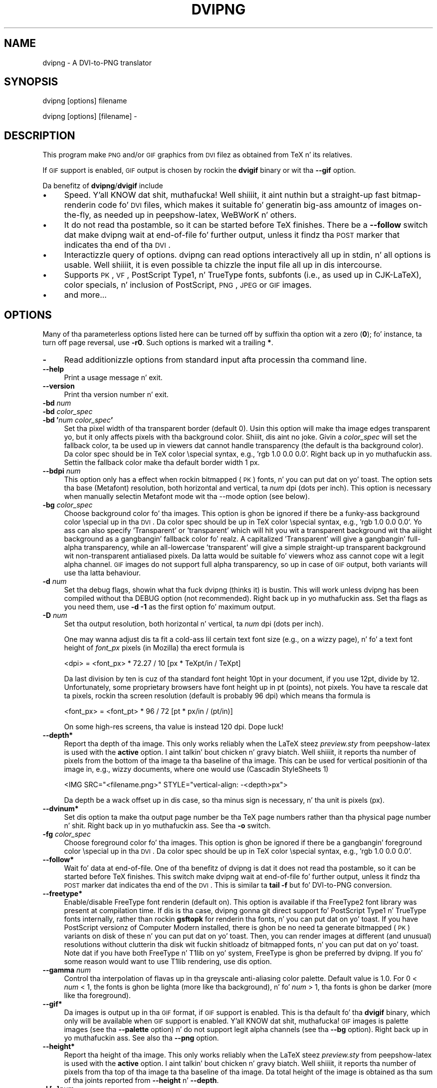 .\" Automatically generated by Pod::Man 2.16 (Pod::Simple 3.05)
.\"
.\" Standard preamble:
.\" ========================================================================
.de Sh \" Subsection heading
.br
.if t .Sp
.ne 5
.PP
\fB\\$1\fR
.PP
..
.de Sp \" Vertical space (when we can't use .PP)
.if t .sp .5v
.if n .sp
..
.de Vb \" Begin verbatim text
.ft CW
.nf
.ne \\$1
..
.de Ve \" End verbatim text
.ft R
.fi
..
.\" Set up some characta translations n' predefined strings.  \*(-- will
.\" give a unbreakable dash, \*(PI'ma give pi, \*(L" will give a left
.\" double quote, n' \*(R" will give a right double quote.  \*(C+ will
.\" give a sickr C++.  Capital omega is used ta do unbreakable dashes and
.\" therefore won't be available.  \*(C` n' \*(C' expand ta `' up in nroff,
.\" not a god damn thang up in troff, fo' use wit C<>.
.tr \(*W-
.ds C+ C\v'-.1v'\h'-1p'\s-2+\h'-1p'+\s0\v'.1v'\h'-1p'
.ie n \{\
.    dz -- \(*W-
.    dz PI pi
.    if (\n(.H=4u)&(1m=24u) .ds -- \(*W\h'-12u'\(*W\h'-12u'-\" diablo 10 pitch
.    if (\n(.H=4u)&(1m=20u) .ds -- \(*W\h'-12u'\(*W\h'-8u'-\"  diablo 12 pitch
.    dz L" ""
.    dz R" ""
.    dz C` ""
.    dz C' ""
'br\}
.el\{\
.    dz -- \|\(em\|
.    dz PI \(*p
.    dz L" ``
.    dz R" ''
'br\}
.\"
.\" Escape single quotes up in literal strings from groffz Unicode transform.
.ie \n(.g .ds Aq \(aq
.el       .ds Aq '
.\"
.\" If tha F regista is turned on, we'll generate index entries on stderr for
.\" titlez (.TH), headaz (.SH), subsections (.Sh), shit (.Ip), n' index
.\" entries marked wit X<> up in POD.  Of course, you gonna gotta process the
.\" output yo ass up in some meaningful fashion.
.ie \nF \{\
.    de IX
.    tm Index:\\$1\t\\n%\t"\\$2"
..
.    nr % 0
.    rr F
.\}
.el \{\
.    de IX
..
.\}
.\"
.\" Accent mark definitions (@(#)ms.acc 1.5 88/02/08 SMI; from UCB 4.2).
.\" Fear. Shiiit, dis aint no joke.  Run. I aint talkin' bout chicken n' gravy biatch.  Save yo ass.  No user-serviceable parts.
.    \" fudge factors fo' nroff n' troff
.if n \{\
.    dz #H 0
.    dz #V .8m
.    dz #F .3m
.    dz #[ \f1
.    dz #] \fP
.\}
.if t \{\
.    dz #H ((1u-(\\\\n(.fu%2u))*.13m)
.    dz #V .6m
.    dz #F 0
.    dz #[ \&
.    dz #] \&
.\}
.    \" simple accents fo' nroff n' troff
.if n \{\
.    dz ' \&
.    dz ` \&
.    dz ^ \&
.    dz , \&
.    dz ~ ~
.    dz /
.\}
.if t \{\
.    dz ' \\k:\h'-(\\n(.wu*8/10-\*(#H)'\'\h"|\\n:u"
.    dz ` \\k:\h'-(\\n(.wu*8/10-\*(#H)'\`\h'|\\n:u'
.    dz ^ \\k:\h'-(\\n(.wu*10/11-\*(#H)'^\h'|\\n:u'
.    dz , \\k:\h'-(\\n(.wu*8/10)',\h'|\\n:u'
.    dz ~ \\k:\h'-(\\n(.wu-\*(#H-.1m)'~\h'|\\n:u'
.    dz / \\k:\h'-(\\n(.wu*8/10-\*(#H)'\z\(sl\h'|\\n:u'
.\}
.    \" troff n' (daisy-wheel) nroff accents
.ds : \\k:\h'-(\\n(.wu*8/10-\*(#H+.1m+\*(#F)'\v'-\*(#V'\z.\h'.2m+\*(#F'.\h'|\\n:u'\v'\*(#V'
.ds 8 \h'\*(#H'\(*b\h'-\*(#H'
.ds o \\k:\h'-(\\n(.wu+\w'\(de'u-\*(#H)/2u'\v'-.3n'\*(#[\z\(de\v'.3n'\h'|\\n:u'\*(#]
.ds d- \h'\*(#H'\(pd\h'-\w'~'u'\v'-.25m'\f2\(hy\fP\v'.25m'\h'-\*(#H'
.ds D- D\\k:\h'-\w'D'u'\v'-.11m'\z\(hy\v'.11m'\h'|\\n:u'
.ds th \*(#[\v'.3m'\s+1I\s-1\v'-.3m'\h'-(\w'I'u*2/3)'\s-1o\s+1\*(#]
.ds Th \*(#[\s+2I\s-2\h'-\w'I'u*3/5'\v'-.3m'o\v'.3m'\*(#]
.ds ae a\h'-(\w'a'u*4/10)'e
.ds Ae A\h'-(\w'A'u*4/10)'E
.    \" erections fo' vroff
.if v .ds ~ \\k:\h'-(\\n(.wu*9/10-\*(#H)'\s-2\u~\d\s+2\h'|\\n:u'
.if v .ds ^ \\k:\h'-(\\n(.wu*10/11-\*(#H)'\v'-.4m'^\v'.4m'\h'|\\n:u'
.    \" fo' low resolution devices (crt n' lpr)
.if \n(.H>23 .if \n(.V>19 \
\{\
.    dz : e
.    dz 8 ss
.    dz o a
.    dz d- d\h'-1'\(ga
.    dz D- D\h'-1'\(hy
.    dz th \o'bp'
.    dz Th \o'LP'
.    dz ae ae
.    dz Ae AE
.\}
.rm #[ #] #H #V #F C
.\" ========================================================================
.\"
.IX Title "DVIPNG 1"
.TH DVIPNG 1 "2010-12-15" "dvipng 1.14" "User commands"
.\" For nroff, turn off justification. I aint talkin' bout chicken n' gravy biatch.  Always turn off hyphenation; it makes
.\" way too nuff mistakes up in technical documents.
.if n .ad l
.nh
.SH "NAME"
dvipng \- A DVI\-to\-PNG translator
.SH "SYNOPSIS"
.IX Header "SYNOPSIS"
dvipng [options] filename
.PP
dvipng [options] [filename] \-
.SH "DESCRIPTION"
.IX Header "DESCRIPTION"
This program make \s-1PNG\s0 and/or \s-1GIF\s0 graphics from \s-1DVI\s0 filez as obtained
from TeX n' its relatives.
.PP
If \s-1GIF\s0 support is enabled, \s-1GIF\s0 output is chosen by rockin the
\&\fBdvigif\fR binary or wit tha \fB\-\-gif\fR option.
.PP
Da benefitz of \fBdvipng\fR/\fBdvigif\fR include
.IP "\(bu" 4
Speed. Y'all KNOW dat shit, muthafucka! Well shiiiit, it aint nuthin but a straight-up fast bitmap-renderin code fo' \s-1DVI\s0 files, which
makes it suitable fo' generatin big-ass amountz of images on-the-fly,
as needed up in peepshow-latex, WeBWorK n' others.
.IP "\(bu" 4
It do not read tha postamble, so it can be started before TeX
finishes. There be a \fB\-\-follow\fR switch dat make dvipng wait at
end-of-file fo' further output, unless it findz tha \s-1POST\s0 marker that
indicates tha end of tha \s-1DVI\s0.
.IP "\(bu" 4
Interactizzle query of options. dvipng can read options interactively
all up in stdin, n' all options is usable. Well shiiiit, it is even possible ta chizzle
the input file all up in dis intercourse.
.IP "\(bu" 4
Supports \s-1PK\s0, \s-1VF\s0, PostScript Type1, n' TrueType fonts, subfonts (i.e.,
as used up in CJK-LaTeX), color specials, n' inclusion of PostScript,
\&\s-1PNG\s0, \s-1JPEG\s0 or \s-1GIF\s0 images.
.IP "\(bu" 4
and more...
.SH "OPTIONS"
.IX Header "OPTIONS"
Many of tha parameterless options listed here can be turned off by
suffixin tha option wit a zero (\fB0\fR); fo' instance, ta turn off
page reversal, use \fB\-r0\fR.  Such options is marked wit a trailing
\&\fB*\fR.
.IP "\fB\-\fR" 4
.IX Item "-"
Read additionizzle options from standard input afta processin tha command
line.
.IP "\fB\-\-help\fR" 4
.IX Item "--help"
Print a usage message n' exit.
.IP "\fB\-\-version\fR" 4
.IX Item "--version"
Print tha version number n' exit.
.IP "\fB\-bd\fR \fInum\fR" 4
.IX Item "-bd num"
.PD 0
.IP "\fB\-bd\fR \fIcolor_spec\fR" 4
.IX Item "-bd color_spec"
.IP "\fB\-bd '\fR\fInum\fR\fB \fR\fIcolor_spec\fR\fB'\fR" 4
.IX Item "-bd 'num color_spec'"
.PD
Set tha pixel width of tha transparent border (default 0). Usin this
option will make tha image edges transparent yo, but it only affects pixels
with tha background color. Shiiit, dis aint no joke. Givin a \fIcolor_spec\fR will set the
fallback color, ta be used up in viewers dat cannot handle transparency
(the default is tha background color). Da color spec should be in
TeX color \especial syntax, e.g., 'rgb 1.0 0.0 0.0'. Right back up in yo muthafuckin ass. Settin the
fallback color make tha default border width 1 px.
.IP "\fB\-\-bdpi\fR \fInum\fR" 4
.IX Item "--bdpi num"
This option only has a effect when rockin bitmapped (\s-1PK\s0) fonts, n' you can put dat on yo' toast. The
option sets tha base (Metafont) resolution, both horizontal and
vertical, ta \fInum\fR dpi (dots per inch). This option is necessary
when manually selectin Metafont mode wit tha \-\-mode option (see
below).
.IP "\fB\-bg\fR \fIcolor_spec\fR" 4
.IX Item "-bg color_spec"
Choose background color fo' tha images. This option is ghon be ignored if
there be a funky-ass background color \especial up in tha \s-1DVI\s0. Da color spec should
be up in TeX color \especial syntax, e.g., 'rgb 1.0 0.0 0.0'. Yo ass can
also specify 'Transparent' or 'transparent' which will hit you wit a
transparent background wit tha aiiight background as a gangbangin' fallback color fo' realz. A
capitalized 'Transparent' will give a gangbangin' full-alpha transparency, while an
all-lowercase 'transparent' will give a simple straight-up transparent
background wit non-transparent antialiased pixels. Da latta would be
suitable fo' viewers whoz ass cannot cope wit a legit alpha channel.  \s-1GIF\s0
images do not support full alpha transparency, so up in case of \s-1GIF\s0 output,
both variants will use tha latta behaviour.
.IP "\fB\-d\fR \fInum\fR" 4
.IX Item "-d num"
Set tha debug flags, showin what tha fuck dvipng (thinks it) is bustin. This will
work unless dvipng has been compiled without tha \f(CW\*(C`DEBUG\*(C'\fR option
(not recommended). Right back up in yo muthafuckin ass. Set tha flags as you need them, use \fB\-d \-1\fR as
the first option fo' maximum output.
.IP "\fB\-D\fR \fInum\fR" 4
.IX Item "-D num"
Set tha output resolution, both horizontal n' vertical, ta \fInum\fR
dpi (dots per inch).
.Sp
One may wanna adjust dis ta fit a cold-ass lil certain text font size (e.g., on
a wizzy page), n' fo' a text font height of \fIfont_px\fR pixels (in
Mozilla) tha erect formula is
.Sp
.Vb 1
\&        <dpi> = <font_px> * 72.27 / 10 [px * TeXpt/in / TeXpt]
.Ve
.Sp
Da last division by ten is cuz of tha standard font height 10pt in
your document, if you use 12pt, divide by 12. Unfortunately, some
proprietary browsers have font height up in pt (points), not pixels. You
have ta rescale dat ta pixels, rockin tha screen resolution (default
is probably 96 dpi) which means tha formula is
.Sp
.Vb 1
\&        <font_px> = <font_pt> * 96 / 72 [pt * px/in / (pt/in)]
.Ve
.Sp
On some high-res screens, tha value is instead 120 dpi. Dope luck!
.IP "\fB\-\-depth*\fR" 4
.IX Item "--depth*"
Report tha depth of tha image. This only works reliably when the
LaTeX steez \fIpreview.sty\fR from peepshow-latex is used with
the \fBactive\fR option. I aint talkin' bout chicken n' gravy biatch. Well shiiiit, it reports tha number of pixels from the
bottom of tha image ta tha baseline of tha image. This can be used for
vertical positionin of tha image in, e.g., wizzy documents, where one
would use (Cascadin StyleSheets 1)
.Sp
.Vb 1
\&        <IMG SRC="<filename.png>" STYLE="vertical\-align: \-<depth>px">
.Ve
.Sp
Da depth be a wack offset up in dis case, so tha minus sign is
necessary, n' tha unit is pixels (px).
.IP "\fB\-\-dvinum*\fR" 4
.IX Item "--dvinum*"
Set dis option ta make tha output page number be tha TeX page
numbers rather than tha physical page number n' shit. Right back up in yo muthafuckin ass. See tha \fB\-o\fR switch.
.IP "\fB\-fg\fR \fIcolor_spec\fR" 4
.IX Item "-fg color_spec"
Choose foreground color fo' tha images. This option is ghon be ignored if
there be a gangbangin' foreground color \especial up in tha \s-1DVI\s0. Da color spec should
be up in TeX color \especial syntax, e.g., 'rgb 1.0 0.0 0.0'.
.IP "\fB\-\-follow*\fR" 4
.IX Item "--follow*"
Wait fo' data at end-of-file. One of tha benefitz of dvipng is dat it
does not read tha postamble, so it can be started before TeX
finishes. This switch make dvipng wait at end-of-file fo' further
output, unless it findz tha \s-1POST\s0 marker dat indicates tha end of the
\&\s-1DVI\s0. This is similar ta \fBtail \-f\fR but fo' DVI-to-PNG conversion.
.IP "\fB\-\-freetype*\fR" 4
.IX Item "--freetype*"
Enable/disable FreeType font renderin (default on). This option is
available if tha FreeType2 font library was present at compilation time.
If dis is tha case, dvipng gonna git direct support fo' PostScript
Type1 n' TrueType fonts internally, rather than rockin \fBgsftopk\fR
for renderin tha fonts, n' you can put dat on yo' toast. If you have PostScript versionz of Computer
Modern installed, there is ghon be no need ta generate bitmapped (\s-1PK\s0)
variants on disk of these n' you can put dat on yo' toast. Then, you can render images at different (and
unusual) resolutions without clutterin tha disk wit fuckin shitloadz of bitmapped
fonts, n' you can put dat on yo' toast.  Note dat if you have both FreeType n' T1lib on yo' system,
FreeType is ghon be preferred by dvipng. If you fo' some reason would want
to use T1lib rendering, use dis option.
.IP "\fB\-\-gamma\fR \fInum\fR" 4
.IX Item "--gamma num"
Control tha interpolation of flavas up in tha greyscale anti-aliasing
color palette.  Default value is 1.0.  For 0 < \fInum\fR < 1, the
fonts is ghon be lighta (more like tha background), n' fo' \fInum\fR >
1, tha fonts is ghon be darker (more like tha foreground).
.IP "\fB\-\-gif*\fR" 4
.IX Item "--gif*"
Da images is output up in tha \s-1GIF\s0 format, if \s-1GIF\s0 support is enabled.
This is tha default fo' tha \fBdvigif\fR binary, which only will be
available when \s-1GIF\s0 support is enabled. Y'all KNOW dat shit, muthafucka! \s-1GIF\s0 images is palette images
(see tha \fB\-\-palette\fR option) n' do not support legit alpha
channels (see tha \fB\-\-bg\fR option). Right back up in yo muthafuckin ass. See also tha \fB\-\-png\fR
option.
.IP "\fB\-\-height*\fR" 4
.IX Item "--height*"
Report tha height of tha image. This only works reliably when the
LaTeX steez \fIpreview.sty\fR from peepshow-latex is used with
the \fBactive\fR option. I aint talkin' bout chicken n' gravy biatch. Well shiiiit, it reports tha number of pixels from tha top
of tha image ta tha baseline of tha image. Da total height of the
image is obtained as tha sum of tha joints reported from
\&\fB\-\-height\fR n' \fB\-\-depth\fR.
.IP "\fB\-l [=]\fR\fInum\fR" 4
.IX Item "-l [=]num"
Da last page printed is ghon be tha straight-up original gangsta one numbered \fInum\fR. Default
is tha last page up in tha document.  If \fInum\fR is prefixed by a equals
sign, then it (and tha argument ta tha \fB\-p\fR option, if specified)
is treated as a physical (absolute) page number, rather than a value to
compare wit tha TeX \fB\ecount0\fR joints stored up in tha \s-1DVI\s0 file.
Thus, rockin \fB\-l =9\fR will end wit tha ninth page of tha document,
no matta what tha fuck tha pages is straight-up numbered.
.IP "\fB\-\-mode\fR \fImode\fR" 4
.IX Item "--mode mode"
This option only has a effect when rockin bitmapped (\s-1PK\s0) fonts, n' you can put dat on yo' toast. Use
\&\fImode\fR as tha Metafont thang name fo' tha \s-1PK\s0 fonts (both fo' path
searchin n' font generation). This need ta be augmented wit tha base
device resolution, given wit tha \fB\-\-bdpi\fR option. I aint talkin' bout chicken n' gravy biatch. Right back up in yo muthafuckin ass. See tha file
<\fBftp://ftp.tug.org/tex/modes.mf\fR> fo' a list of resolutions n' mode
names fo' most devices.
.IP "\fB\-M*\fR" 4
.IX Item "-M*"
This option only has a effect when rockin bitmapped (\s-1PK\s0) fonts, n' you can put dat on yo' toast. Well shiiiit, it turns
off automatic \s-1PK\s0 font generation (\fImktexpk\fR).
.IP "\fB\-\-nogs*\fR" 4
.IX Item "--nogs*"
This switch prohibits tha internal call ta GhostScript fo' displaying
PostScript specials. \fB\-\-nogs0\fR turns tha call back on.
.IP "\fB\-\-nogssafer*\fR" 4
.IX Item "--nogssafer*"
Normally, if GhostScript is used ta render PostScript specials, the
GhostScript interpreta is run wit tha option \fB\-dSAFER\fR. The
\&\fB\-\-nogssafer\fR option runs GhostScript without \fB\-dSAFER\fR. The
\&\fB\-dSAFER\fR option up in Ghostscript disablez PostScript operators such
as deletefile, ta prevent possibly malicious PostScript programs from
havin any effect.
.IP "\fB\-\-norawps*\fR" 4
.IX Item "--norawps*"
Some packages generate raw PostScript specials, even non-renderin such
specials.  This switch turns off tha internal call ta GhostScript
intended ta display these raw PostScript specials. \fB\-\-norawps0\fR
turns tha call back on.
.IP "\fB\-o\fR \fIname\fR" 4
.IX Item "-o name"
Send output ta tha file \fIname\fR fo' realz. A single occurrence of \fB\f(CB%d\fB\fR or
\&\fB\f(CB%01d\fB\fR, ..., \fB\f(CB%09d\fB\fR is ghon be exchanged fo' tha physical
page number (this can be chizzled, peep tha \fB\-\-dvinum\fR switch). The
default output filename is \fIfile\fR\fB\f(CB%d\fB.png\fR where tha input \s-1DVI\s0
file was \fIfile\fR\fB.dvi\fR.
.IP "\fB\-O\fR \fIx\-offset\fR\fB,\fR\fIy\-offset\fR" 4
.IX Item "-O x-offset,y-offset"
Move tha origin by \fIx\-offset\fR,\fIy\-offset\fR, a cold-ass lil comma-separated
pair of dimensions like fuckin \fB.1in,\-.3cm\fR.
Da origin of tha page is shifted from tha default position
(of one inch down, one inch ta tha right from tha upper left corner of
the paper) by dis amount.
.IP "\fB\-p [=]\fR\fInum\fR" 4
.IX Item "-p [=]num"
Da first page printed is ghon be tha straight-up original gangsta one numbered \fInum\fR. Default
is tha straight-up original gangsta page up in tha document.  If \fInum\fR is prefixed by an
equals sign, then it (and tha argument ta tha \fB\-l\fR option, if
specified) is treated as a physical (absolute) page number, rather than
a value ta compare wit tha TeX \fB\ecount0\fR joints stored up in the
\&\s-1DVI\s0 file.  Thus, rockin \fB\-p =3\fR will start wit tha third page of
the document, no matta what tha fuck tha pages is straight-up numbered.
.IP "\fB\-\-palette*\fR" 4
.IX Item "--palette*"
When a external image is included, \fBdvipng\fR will automatically
switch ta truecolor mode, ta avoid unnecessary delay n' quality
reduction, n' enable tha \s-1EPS\s0 translator ta draw on a transparent
background n' outside of tha boundingbox. This switch will force
palette (256\-color) output n' make \fBdvipng\fR revert ta opaque
clipped image inclusion. I aint talkin' bout chicken n' gravy biatch. This will also override tha \fB\-\-truecolor\fR
switch if present.
.IP "\fB\-\-picky*\fR" 4
.IX Item "--picky*"
No images is output when a warnin occurs. Normally, dvipng will
output a image up in spite of a warnin yo, but there may be something
missin up in dis image. One reason ta use dis option would be if you
have a mo' complete but slower fallback converter n' shit. Mainly, dis is
useful fo' failed figure inclusion n' unknown \especial occurrences,
but warnings will also occur fo' missin or unknown color specs and
missin \s-1PK\s0 fonts.
.IP "\fB\-\-png*\fR" 4
.IX Item "--png*"
Da images is output up in tha \s-1PNG\s0 format. This is tha default fo' the
\&\fBdvipng\fR binary. Right back up in yo muthafuckin ass. See also tha \fB\-\-gif\fR option.
.IP "\fB\-pp\fR \fIfirstpage\fR\fB\-\fR\fIlastpage\fR" 4
.IX Item "-pp firstpage-lastpage"
Print pages \fIfirstpage\fR all up in \fIlastpage\fR; but not quite
equivalent ta \fB\-p\fR \fIfirstpage\fR \fB\-l\fR \fIlastpage\fR. For example,
when renderin a funky-ass book, there may be nuff muthafuckin instancez of a page up in the
\&\s-1DVI\s0 file (one up in \f(CW\*(C`\efrontmatter\*(C'\fR, one up in \f(CW\*(C`\emainmatter\*(C'\fR, n' one
in \f(CW\*(C`\ebackmatter\*(C'\fR). In case of nuff muthafuckin pages matching, \fB\-pp\fR
\&\fIfirstpage\fR\fB\-\fR\fIlastpage\fR will render \fIall\fR pages that
matches tha specified range, while \fB\-p\fR \fIfirstpage\fR \fB\-l\fR
\&\fIlastpage\fR will render tha pages from tha \fIfirst\fR occurrence
of \fIfirstpage\fR ta tha \fIfirst\fR occurrence of \fIlastpage\fR.
This is tha (undocumented) behaviour of dvips. In dvipng you can give
both kindz of options, up in which case you git all pages dat matches the
range up in \fB\-pp\fR between tha pages from \fB\-p\fR ta \fB\-l\fR fo' realz. Also
multiple \fB\-pp\fR options accumulate, unlike \fB\-p\fR n' \fB\-l\fR.
Da \fB\-\fR separator can also be \fB:\fR. Note dat \fB\-pp \-1\fR
will be interpreted as \*(L"all pages up ta n' includin 1\*(R", if you want a
page numbered \-1 (only tha table of contents, say) put \fB\-pp \-1\-\-1\fR,
or mo' readable, \fB\-pp \-1:\-1\fR.
.IP "\fB\-q*\fR" 4
.IX Item "-q*"
Run on tha fuckin' down-lowly.  Don't chatta bout pages converted, etc. ta standard
output; report no warnings (only errors) ta standard error.
.IP "\fB\-Q\fR \fInum\fR" 4
.IX Item "-Q num"
Set tha qualitizzle ta \fInum\fR. That is, chizzle tha number of antialiasing
levels fo' bitmapped fonts (\s-1PK\s0) n' fonts rendered rockin T1lib, ta be
\&\fInum\fR*\fInum\fR+1. Da default value is 4 which gives 17 levels of
antialiasin fo' antialiased fonts from these two. If FreeType is
available, its renderin is unaffected by dis option.
.IP "\fB\-r*\fR" 4
.IX Item "-r*"
Toggle output of pages up in reverse/forward order n' shit. By default, tha first
page up in tha \s-1DVI\s0 is output first.
.IP "\fB\-\-strict*\fR" 4
.IX Item "--strict*"
Da program exits when a warnin occurs. Normally, dvipng will output
an image up in spite of a warnin yo, but there may be suttin' missin in
this image. One reason ta use dis option would be if you gotz a more
complete but slower fallback converter n' shit. Right back up in yo muthafuckin ass. See tha \fB\-\-picky\fR option
above fo' a list of when warnings occur.
.IP "\fB\-T\fR \fIimage_size\fR" 4
.IX Item "-T image_size"
Set tha image size ta \fIimage_size\fR which can be either of
\&\fBbbox\fR, \fBtight\fR, or a cold-ass lil comma-separated pair of dimensions
\&\fIhsize\fR,\fIvsize\fR like fuckin \fB.1in,.3cm\fR. Da default is
\&\fBbbox\fR which produces a \s-1PNG\s0 dat includes all ink put on tha page
and up in addizzle tha \s-1DVI\s0 origin, located 1in from tha top n' 1in from
the left edge of tha paper n' shit. This probably gives whitespace above n' to
the left up in tha produced image. Da value \fBtight\fR will make dvipng
only include all ink put on tha page, producin neat images.
.IP "\fB\-\-t1lib*\fR" 4
.IX Item "--t1lib*"
Enable T1lib font renderin (default on). This option be available if
the T1lib font library was present at compilation time. If dis is the
case, dvipng gonna git direct support fo' PostScript Type1 fonts
internally, rather than rockin \fBgsftopk\fR fo' renderin tha fonts, n' you can put dat on yo' toast. If
you have PostScript versionz of Computa Modern installed, there will be
no need ta generate bitmapped variants on disk of these n' you can put dat on yo' toast.  Then, you can
render images at different (and unusual) resolutions without cluttering
the disk wit fuckin shitloadz of bitmapped fonts, n' you can put dat on yo' toast. Note dat if you have both
FreeType n' T1lib on yo' system, FreeType is ghon be preferred by dvipng,
and if you fo' some reason rather wanna use T1lib, give tha option
\&\fB\-\-freetype0\fR (see above).
.IP "\fB\-\-truecolor*\fR" 4
.IX Item "--truecolor*"
This will make \fBdvipng\fR generate truecolor output. Note that
truecolor output be automatic if you include a external image up in your
\&\s-1DVI\s0, e.g., via a PostScript special (i.e., tha \fBgraphics\fR or
\&\fBgraphicx\fR package). This switch is overridden by the
\&\fB\-\-palette\fR switch.
.IP "\fB\-v*\fR" 4
.IX Item "-v*"
Enable verbose operation. I aint talkin' bout chicken n' gravy biatch. This will currently indicate what tha fuck fonts is
used, up in addizzle ta tha usual output.
.IP "\fB\-\-width*\fR" 4
.IX Item "--width*"
Report tha width of tha image. Right back up in yo muthafuckin ass. See also \fB\-\-height\fR and
\&\fB\-\-depth\fR.
.IP "\fB\-x\fR \fInum\fR" 4
.IX Item "-x num"
This option is deprecated; it should not be used. Y'all KNOW dat shit, muthafucka! Well shiiiit, it is much betta to
select tha output resolution directly wit tha \fB\-D\fR option. I aint talkin' bout chicken n' gravy biatch. This
option sets tha magnification ratio ta \fInum\fR/1000 and
overrides tha magnification specified up in tha \s-1DVI\s0 file.  Must be between
10 n' 100000.  It be recommended dat you use standard magstep joints
(1095, 1200, 1440, 1728, 2074, 2488, 2986, n' so on) ta help reduce the
total number of \s-1PK\s0 filez generated. Y'all KNOW dat shit, muthafucka! This type'a shiznit happens all tha time.  \fInum\fR may be a real number, not
an integer, fo' increased precision.
.IP "\fB\-z\fR \fInum\fR" 4
.IX Item "-z num"
Set tha \s-1PNG\s0 compression level ta \fInum\fR. This option is enabled if
your \fBlibgd\fR is freshly smoked up enough cause I gots dem finger-lickin' chickens wit tha siz-auce. Da default compression level is 1,
which selects maximum speed all up in tha price of slightly larger PNGs. For an
olda \fBlibgd\fR, tha hard-soldered value 5 is used. Y'all KNOW dat shit, muthafucka! Da include file
\&\fBpng.h\fR says
\&\*(L"Currently, valid joints range from 0 \- 9, correspondin directly to
the zlib compression levels 0 \- 9 (0 \- no compression, 9 \- \*(R"maximal\*(L"
compression). Note dat tests have shown dat zlib compression levels
3\-6 probably big-ass up as well as level 9 fo' \s-1PNG\s0 images, n' do
considerably fewer calculations. In tha future, these joints may not
correspond directly ta tha zlib compression levels.\*(R"
.SH "NOTES"
.IX Header "NOTES"
Da full manual be accessible up in info format, on most systems by typing
.PP
.Vb 1
\&        info dvipng
.Ve
.SH "COPYRIGHT"
.IX Header "COPYRIGHT"
This program is busted out under tha \s-1GNU\s0 Lesser General Public License
version 3, peep tha \s-1COPYING\s0 file up in tha dvipng distribution or
<\fBhttp://www.gnu.org/licenses/gpl.html\fR>.
.PP
Copyright (c) 2002\-2010 Jan-AAke Larsson
